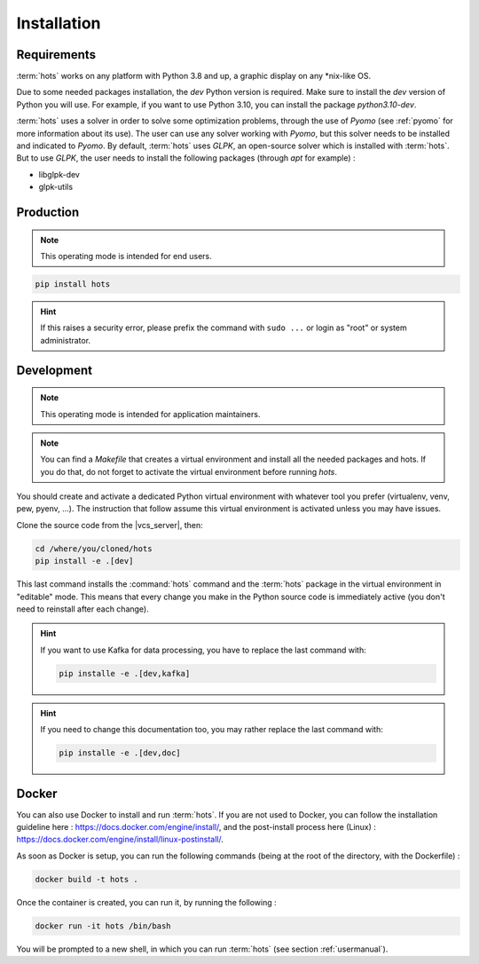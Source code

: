 .. _install:

============
Installation
============

Requirements
============

:term:`hots` works on any platform with Python 3.8 and up, a graphic display on any \*nix-like OS.

Due to some needed packages installation, the `dev` Python version is required. Make sure to install
the `dev` version of Python you will use. For example, if you want to use Python 3.10, you can
install the package `python3.10-dev`.

:term:`hots` uses a solver in order to solve some optimization problems, through the use of `Pyomo`
(see :ref:`pyomo` for more information about its use). The user can use any solver working with
`Pyomo`, but this solver needs to be installed and indicated to `Pyomo`. By default, :term:`hots`
uses `GLPK`, an open-source solver which is installed with :term:`hots`. But to use `GLPK`, the 
user needs to install the following packages (through `apt` for example) :

* libglpk-dev
* glpk-utils

Production
==========

.. note::

   This operating mode is intended for end users.

.. code:: console

   pip install hots

.. hint::

   If this raises a security error, please prefix the command with ``sudo ...`` or login as "root"
   or system administrator.

Development
===========

.. note::

   This operating mode is intended for application maintainers.

.. note::

   You can find a `Makefile` that creates a virtual environment and install all the needed packages
   and hots. If you do that, do not forget to activate the virtual environment before running `hots`.

You should create and activate a dedicated Python virtual environment with whatever tool you prefer
(virtualenv, venv, pew, pyenv, ...). The instruction that follow assume this virtual environment is
activated unless you may have issues.

Clone the source code from the |vcs_server|, then:

.. code:: console

   cd /where/you/cloned/hots
   pip install -e .[dev]

This last command installs the :command:`hots` command and the :term:`hots` package in the virtual
environment in "editable" mode. This means that every change you make in the Python source code is
immediately active (you don't need to reinstall after each change).

.. hint::

   If you want to use Kafka for data processing, you have to replace the last command with:

   .. code:: console

      pip installe -e .[dev,kafka]

.. hint::

   If you need to change this documentation too, you may rather replace the last command with:

   .. code:: console

      pip installe -e .[dev,doc]

Docker
======

You can also use Docker to install and run :term:`hots`.  
If you are not used to Docker, you can follow the installation guideline here : https://docs.docker.com/engine/install/, and the post-install process here (Linux) : https://docs.docker.com/engine/install/linux-postinstall/.

As soon as Docker is setup, you can run the following commands (being at the root of the directory, with the Dockerfile) :

.. code:: console

   docker build -t hots .

Once the container is created, you can run it, by running the following :

.. code:: console

   docker run -it hots /bin/bash

You will be prompted to a new shell, in which you can run :term:`hots` (see section :ref:`usermanual`).
